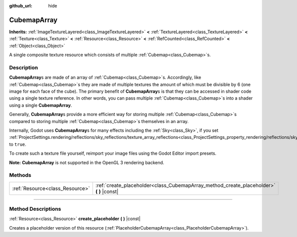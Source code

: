 :github_url: hide

.. DO NOT EDIT THIS FILE!!!
.. Generated automatically from Godot engine sources.
.. Generator: https://github.com/godotengine/godot/tree/4.1/doc/tools/make_rst.py.
.. XML source: https://github.com/godotengine/godot/tree/4.1/doc/classes/CubemapArray.xml.

.. _class_CubemapArray:

CubemapArray
============

**Inherits:** :ref:`ImageTextureLayered<class_ImageTextureLayered>` **<** :ref:`TextureLayered<class_TextureLayered>` **<** :ref:`Texture<class_Texture>` **<** :ref:`Resource<class_Resource>` **<** :ref:`RefCounted<class_RefCounted>` **<** :ref:`Object<class_Object>`

A single composite texture resource which consists of multiple :ref:`Cubemap<class_Cubemap>`\ s.

.. rst-class:: classref-introduction-group

Description
-----------

**CubemapArray**\ s are made of an array of :ref:`Cubemap<class_Cubemap>`\ s. Accordingly, like :ref:`Cubemap<class_Cubemap>`\ s they are made of multiple textures the amount of which must be divisible by 6 (one image for each face of the cube). The primary benefit of **CubemapArray**\ s is that they can be accessed in shader code using a single texture reference. In other words, you can pass multiple :ref:`Cubemap<class_Cubemap>`\ s into a shader using a single **CubemapArray**.

Generally, **CubemapArray**\ s provide a more efficient way for storing multiple :ref:`Cubemap<class_Cubemap>`\ s compared to storing multiple :ref:`Cubemap<class_Cubemap>`\ s themselves in an array.

Internally, Godot uses **CubemapArray**\ s for many effects including the :ref:`Sky<class_Sky>`, if you set :ref:`ProjectSettings.rendering/reflections/sky_reflections/texture_array_reflections<class_ProjectSettings_property_rendering/reflections/sky_reflections/texture_array_reflections>` to ``true``.

To create such a texture file yourself, reimport your image files using the Godot Editor import presets.

\ **Note:** **CubemapArray** is not supported in the OpenGL 3 rendering backend.

.. rst-class:: classref-reftable-group

Methods
-------

.. table::
   :widths: auto

   +---------------------------------+---------------------------------------------------------------------------------------------+
   | :ref:`Resource<class_Resource>` | :ref:`create_placeholder<class_CubemapArray_method_create_placeholder>` **(** **)** |const| |
   +---------------------------------+---------------------------------------------------------------------------------------------+

.. rst-class:: classref-section-separator

----

.. rst-class:: classref-descriptions-group

Method Descriptions
-------------------

.. _class_CubemapArray_method_create_placeholder:

.. rst-class:: classref-method

:ref:`Resource<class_Resource>` **create_placeholder** **(** **)** |const|

Creates a placeholder version of this resource (:ref:`PlaceholderCubemapArray<class_PlaceholderCubemapArray>`).

.. |virtual| replace:: :abbr:`virtual (This method should typically be overridden by the user to have any effect.)`
.. |const| replace:: :abbr:`const (This method has no side effects. It doesn't modify any of the instance's member variables.)`
.. |vararg| replace:: :abbr:`vararg (This method accepts any number of arguments after the ones described here.)`
.. |constructor| replace:: :abbr:`constructor (This method is used to construct a type.)`
.. |static| replace:: :abbr:`static (This method doesn't need an instance to be called, so it can be called directly using the class name.)`
.. |operator| replace:: :abbr:`operator (This method describes a valid operator to use with this type as left-hand operand.)`
.. |bitfield| replace:: :abbr:`BitField (This value is an integer composed as a bitmask of the following flags.)`

